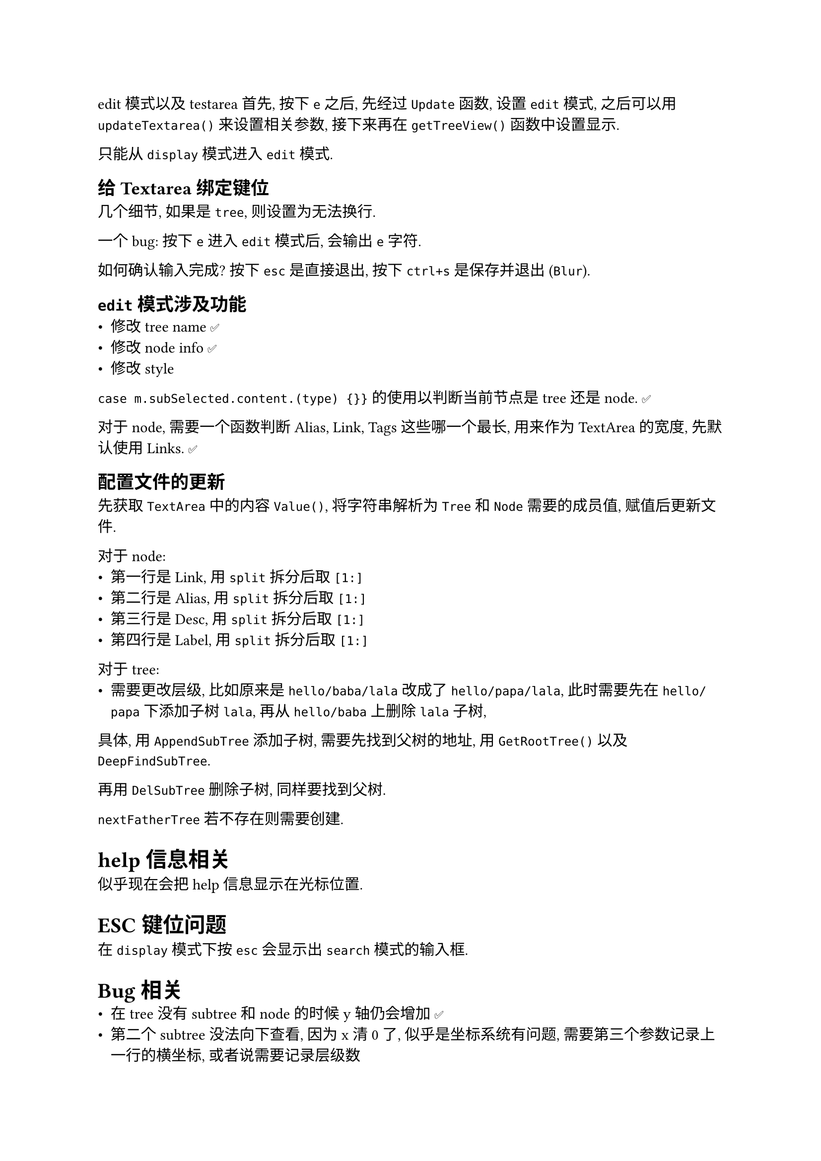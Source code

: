  edit 模式以及 testarea
首先, 按下 `e` 之后,  先经过 `Update` 函数, 设置 `edit` 模式, 之后可以用 `updateTextarea()` 来设置相关参数, 接下来再在 `getTreeView()` 函数中设置显示.

只能从 `display` 模式进入 `edit` 模式.

== 给 Textarea 绑定键位
几个细节, 如果是 `tree`, 则设置为无法换行.

一个 bug: 按下 `e` 进入 `edit` 模式后, 会输出 `e` 字符.

如何确认输入完成? 按下 `esc` 是直接退出, 按下 `ctrl+s` 是保存并退出 (`Blur`).

== `edit` 模式涉及功能
- 修改 tree name ✅
- 修改 node info ✅
- 修改 style

`case m.subSelected.content.(type) {}}` 的使用以判断当前节点是 tree 还是 node. ✅

对于 node, 需要一个函数判断 Alias, Link, Tags 这些哪一个最长, 用来作为 TextArea 的宽度, 先默认使用 Links. ✅ 

== 配置文件的更新
先获取 `TextArea` 中的内容 `Value()`, 将字符串解析为 `Tree` 和 `Node` 需要的成员值, 赋值后更新文件.

对于 node:
- 第一行是 Link, 用 `split` 拆分后取 `[1:]`
- 第二行是 Alias, 用 `split` 拆分后取 `[1:]`
- 第三行是 Desc, 用 `split` 拆分后取 `[1:]`
- 第四行是 Label, 用 `split` 拆分后取 `[1:]`

对于 tree:
- 需要更改层级, 比如原来是 `hello/baba/lala` 改成了 `hello/papa/lala`, 此时需要先在 `hello/papa` 下添加子树 `lala`, 再从 `hello/baba` 上删除 `lala` 子树, 

具体, 用 `AppendSubTree` 添加子树, 需要先找到父树的地址, 用 `GetRootTree()` 以及 `DeepFindSubTree`.

再用 `DelSubTree` 删除子树, 同样要找到父树.

`nextFatherTree` 若不存在则需要创建.

= help 信息相关
似乎现在会把 help 信息显示在光标位置.

= ESC 键位问题
在 `display` 模式下按 `esc` 会显示出 `search` 模式的输入框.

= Bug 相关
- 在 tree 没有 subtree 和 node 的时候 y 轴仍会增加 ✅
- 第二个 subtree 没法向下查看, 因为 x 清 0 了, 似乎是坐标系统有问题, 需要第三个参数记录上一行的横坐标, 或者说需要记录层级数
- 添加了新的 tab 之后, 没有更新布局

需要一个链表数据结构, 存储上一个 tree 的坐标
